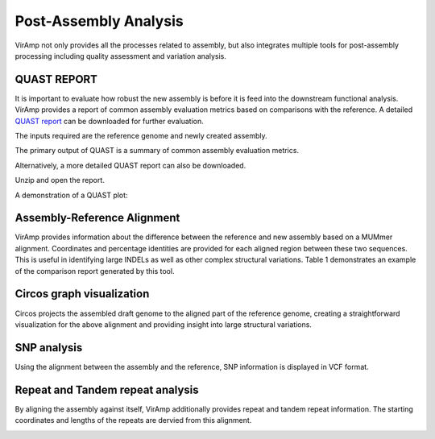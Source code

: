Post-Assembly Analysis
=====================

VirAmp not only provides all the processes related to assembly, but also integrates multiple tools for post-assembly processing including quality assessment and variation analysis.

QUAST REPORT
------------
It is important to evaluate how robust the new assembly is before it is feed into the downstream functional analysis.  VirAmp provides a report of common assembly evaluation metrics based on comparisons with the reference. A detailed `QUAST report <http://bioinf.spbau.ru/quast>`_ can be downloaded for further evaluation.

The inputs required are the reference genome and newly created assembly.

.. image:: assess-pic/quast-input.png

The primary output of QUAST is a summary of common assembly evaluation metrics.

.. image:: assess-pic/quast-basic.png

Alternatively, a more detailed QUAST report can also be downloaded.

.. image:: assess-pic/quast-download.png

Unzip and open the report.

.. image:: assess-pic/quast-unzip.png

A demonstration of a QUAST plot:

.. image:: assess-pic/quast-demo.png

Assembly-Reference Alignment
----------------------------

VirAmp provides information about the difference between the reference and new assembly based on a MUMmer alignment.  Coordinates and percentage identities are provided for each aligned region between these two sequences.  This is useful in identifying large INDELs as well as other complex structural variations. Table 1 demonstrates an example of the comparison report generated by this tool.

.. image:: assess-pic/ref-assembly.png

Circos graph visualization
--------------------------

Circos projects the assembled draft genome to the aligned part of the reference genome, creating a straightforward visualization for the above alignment and providing insight into large structural variations.

.. image:: assess-pic/comparison_circos.png

SNP analysis
-------------

Using the alignment between the assembly and the reference, SNP information is  displayed in VCF format.

.. image:: assess-pic/snp.png

Repeat and Tandem repeat analysis
---------------------------------

By aligning the assembly against itself, VirAmp additionally provides repeat and tandem repeat information. The starting coordinates and lengths of the repeats are dervied from this alignment.

.. image:: assess-pic/tandem-repeat.png

